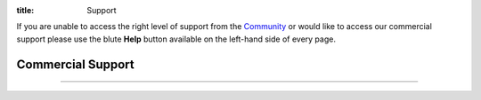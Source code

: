 :title: Support

If you are unable to access the right level of support from the
`Community <{filename}./community/Home.rst>`_ or would like to access our
commercial support please use the blute **Help** button available
on the left-hand side of every page.

Commercial Support
------------------

.. alert-warning::

   Coming soon...

----

.. alert-success::

   Please consider donating to the project! Every open source project needs
   financial contributions to help pay for hosting, services and if you make
   good use of the project to show your appreacitation!

.. html::

   <div class="panel panel-default">
     <div class="panel-heading">
       <h3 class="panel-title">Paypal</h3>
     </div>
     <div class="panel-body">
       <form action="https://www.paypal.com/cgi-bin/webscr" method="post">
         <input type="hidden" name="cmd" value="_s-xclick">
         <input type="hidden" name="hosted_button_id" value="5444Y9894SHES">
         <input type="image" src="https://www.paypalobjects.com/en_AU/i/btn/btn_donateCC_LG.gif" border="0" name="submit" alt="PayPal -- The safer, easier way to pay online." style="width: auto;">
         <img border="0" src="https://www.paypalobjects.com/en_AU/i/scr/pixel.gif" width="1" height="1">
       </form>
     </div>
   </div>

